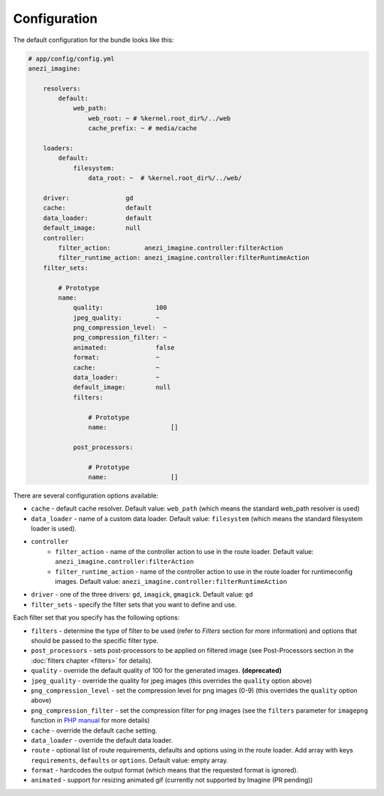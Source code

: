 Configuration
=============

The default configuration for the bundle looks like this:

.. code-block:: yaml

    # app/config/config.yml
    anezi_imagine:

        resolvers:
            default:
                web_path:
                    web_root: ~ # %kernel.root_dir%/../web
                    cache_prefix: ~ # media/cache

        loaders:
            default:
                filesystem:
                    data_root: ~  # %kernel.root_dir%/../web/

        driver:               gd
        cache:                default
        data_loader:          default
        default_image:        null
        controller:
            filter_action:         anezi_imagine.controller:filterAction
            filter_runtime_action: anezi_imagine.controller:filterRuntimeAction
        filter_sets:

            # Prototype
            name:
                quality:              100
                jpeg_quality:         ~
                png_compression_level:  ~
                png_compression_filter: ~
                animated:             false
                format:               ~
                cache:                ~
                data_loader:          ~
                default_image:        null
                filters:

                    # Prototype
                    name:                 []

                post_processors:

                    # Prototype
                    name:                 []

There are several configuration options available:

* ``cache`` - default cache resolver. Default value: ``web_path`` (which means
  the standard web_path resolver is used)
* ``data_loader`` - name of a custom data loader. Default value: ``filesystem``
  (which means the standard filesystem loader is used).
* ``controller``
    * ``filter_action`` - name of the controller action to use in the route loader.
      Default value: ``anezi_imagine.controller:filterAction``
    * ``filter_runtime_action`` - name of the controller action to use in the route
      loader for runtimeconfig images. Default value: ``anezi_imagine.controller:filterRuntimeAction``
* ``driver`` - one of the three drivers: ``gd``, ``imagick``, ``gmagick``.
  Default value: ``gd``
* ``filter_sets`` - specify the filter sets that you want to define and use.

Each filter set that you specify has the following options:

* ``filters`` - determine the type of filter to be used (refer to *Filters* section
  for more information) and options that should be passed to the specific filter type.
* ``post_processors`` - sets post-processors to be applied on filtered image
  (see Post-Processors section in the :doc:`filters chapter <filters>` for details).
* ``quality`` - override the default quality of 100 for the generated images. **(deprecated)**
* ``jpeg_quality`` - override the quality for jpeg images (this overrides the
  ``quality`` option above)
* ``png_compression_level`` - set the compression level for png images (0-9)
  (this overrides the ``quality`` option above)
* ``png_compression_filter`` - set the compression filter for png images (see the
  ``filters`` parameter for ``imagepng`` function in `PHP manual`_ for more details)
* ``cache`` - override the default cache setting.
* ``data_loader`` - override the default data loader.
* ``route`` - optional list of route requirements, defaults and options using in
  the route loader. Add array with keys ``requirements``, ``defaults`` or ``options``.
  Default value: empty array.
* ``format`` - hardcodes the output format (which means that the requested format
  is ignored).
* ``animated`` - support for resizing animated gif (currently not supported by
  Imagine (PR pending))

.. _`PHP Manual`: http://php.net/imagepng
